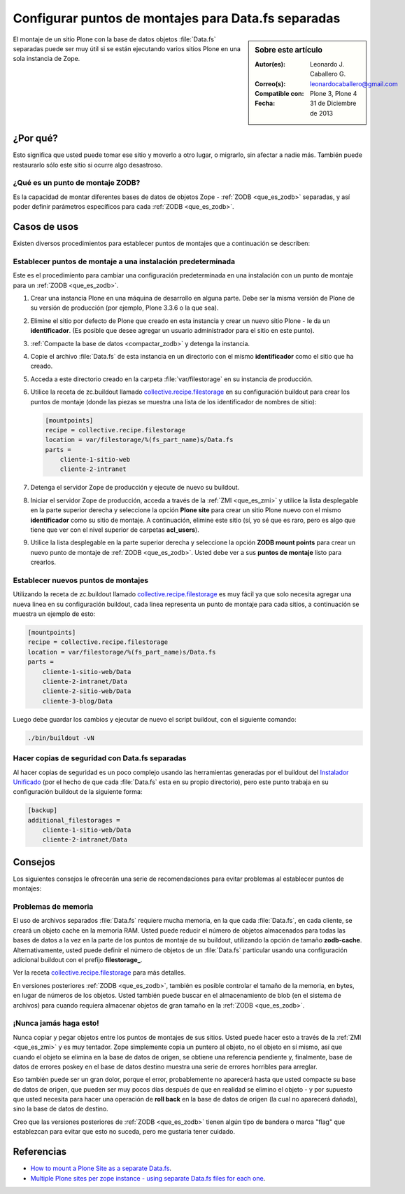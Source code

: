 .. -*- coding: utf-8 -*-

.. _puntos_montaje_zodb:

====================================================
Configurar puntos de montajes para Data.fs separadas
====================================================

.. sidebar:: Sobre este artículo

    :Autor(es): Leonardo J. Caballero G.
    :Correo(s): leonardocaballero@gmail.com
    :Compatible con: Plone 3, Plone 4
    :Fecha: 31 de Diciembre de 2013

El montaje de un sitio Plone con la base de datos objetos :file:`Data.fs` 
separadas puede ser muy útil si se están ejecutando varios sitios Plone 
en una sola instancia de Zope.


¿Por qué?
=========

Esto significa que usted puede tomar ese sitio y moverlo a otro lugar, 
o migrarlo, sin afectar a nadie más. También puede restaurarlo sólo 
este sitio si ocurre algo desastroso.

¿Qué es un punto de montaje ZODB?
----------------------------------

Es la capacidad de montar diferentes bases de datos de objetos Zope - 
:ref:`ZODB <que_es_zodb>` separadas, y así poder definir parámetros 
específicos para cada :ref:`ZODB <que_es_zodb>`.


Casos de usos
=============

Existen diversos procedimientos para establecer puntos de montajes que a
continuación se describen:


Establecer puntos de montaje a una instalación predeterminada
-------------------------------------------------------------

Este es el procedimiento para cambiar una configuración predeterminada en una
instalación con un punto de montaje para un :ref:`ZODB <que_es_zodb>`.


1.  Crear una instancia Plone en una máquina de desarrollo en alguna
    parte. Debe ser la misma versión de Plone de su versión de producción
    (por ejemplo, Plone 3.3.6 o la que sea).

2.  Elimine el sitio por defecto de Plone que creado en esta instancia y
    crear un nuevo sitio Plone - le da un **identificador**. (Es posible que
    desee agregar un usuario administrador para el sitio en este punto).

3.  :ref:`Compacte la base de datos <compactar_zodb>` y detenga la instancia.

4.  Copie el archivo :file:`Data.fs` de esta instancia en un directorio con el
    mismo **identificador** como el sitio que ha creado.

5.  Acceda a este directorio creado en la carpeta :file:`var/filestorage` en su
    instancia de producción.

6.  Utilice la receta de zc.buildout llamado `collective.recipe.filestorage`_ 
    en su configuración buildout para crear los puntos de montaje (donde las piezas 
    se muestra una lista de los identificador de nombres de sitio):

    .. code-block:: cfg

      [mountpoints]
      recipe = collective.recipe.filestorage
      location = var/filestorage/%(fs_part_name)s/Data.fs
      parts =
          cliente-1-sitio-web
          cliente-2-intranet

7.  Detenga el servidor Zope de producción y ejecute de nuevo su
    buildout.

8.  Iniciar el servidor Zope de producción, acceda a través de la :ref:`ZMI <que_es_zmi>`
    y utilice la lista desplegable en la parte superior derecha y seleccione 
    la opción **Plone site** para crear un sitio Plone nuevo con el mismo 
    **identificador** como su sitio de montaje.
    A continuación, elimine este sitio (sí, yo sé que es raro, pero es algo
    que tiene que ver con el nivel superior de carpetas **acl_users**).

9.  Utilice la lista desplegable en la parte superior derecha y seleccione 
    la opción **ZODB mount points** para crear un nuevo punto de montaje 
    de :ref:`ZODB <que_es_zodb>`. Usted debe ver a sus **puntos de montaje** listo para crearlos.


Establecer nuevos puntos de montajes
------------------------------------

Utilizando la receta de zc.buildout llamado `collective.recipe.filestorage`_ 
es muy fácil ya que solo necesita agregar una nueva linea en su configuración 
buildout, cada linea representa un punto de montaje para cada sitios, a continuación 
se muestra un ejemplo de esto:

.. code-block:: cfg
  
  [mountpoints]
  recipe = collective.recipe.filestorage
  location = var/filestorage/%(fs_part_name)s/Data.fs
  parts =
      cliente-1-sitio-web/Data
      cliente-2-intranet/Data
      cliente-2-sitio-web/Data
      cliente-3-blog/Data

Luego debe guardar los cambios y ejecutar de nuevo el script buildout, con el 
siguiente comando:

.. code-block:: sh
  
  ./bin/buildout -vN


Hacer copias de seguridad con Data.fs separadas
-----------------------------------------------

Al hacer copias de seguridad es un poco complejo usando las
herramientas generadas por el buildout del `Instalador Unificado`_ (por
el hecho de que cada :file:`Data.fs` esta en su propio directorio), pero este
punto trabaja en su configuración buildout de la siguiente forma:

.. code-block:: cfg

  [backup]
  additional_filestorages =
      cliente-1-sitio-web/Data
      cliente-2-intranet/Data


Consejos
========

Los siguientes consejos le ofrecerán una serie de recomendaciones para evitar
problemas al establecer puntos de montajes:

Problemas de memoria
--------------------

El uso de archivos separados :file:`Data.fs` requiere mucha memoria, en la que cada
:file:`Data.fs`, en cada cliente, se creará un objeto cache en la memoria RAM. Usted
puede reducir el número de objetos almacenados para todas las bases de datos
a la vez en la parte de los puntos de montaje de su buildout, utilizando la
opción de tamaño **zodb-cache**. Alternativamente, usted puede definir el
número de objetos de un :file:`Data.fs` particular usando una configuración adicional
buildout con el prefijo **filestorage_**.

Ver la receta `collective.recipe.filestorage`_ para más
detalles.

En versiones posteriores :ref:`ZODB <que_es_zodb>`, también es posible controlar 
el tamaño de la memoria, en bytes, en lugar de números de los objetos. Usted 
también puede buscar en el almacenamiento de blob (en el sistema de archivos) 
para cuando requiera almacenar objetos de gran tamaño en la :ref:`ZODB <que_es_zodb>`.

¡Nunca jamás haga esto!
-----------------------

Nunca copiar y pegar objetos entre los puntos de montajes de sus sitios.
Usted puede hacer esto a través de la :ref:`ZMI <que_es_zmi>` y es muy 
tentador. Zope simplemente copia un puntero al objeto, no el objeto en sí 
mismo, así que cuando el objeto se elimina en la base de datos de origen, 
se obtiene una referencia pendiente y, finalmente, base de datos de errores 
poskey en el base de datos destino muestra una serie de errores horribles 
para arreglar.

Eso también puede ser un gran dolor, porque el error, probablemente no
aparecerá hasta que usted compacte su base de datos de origen, que pueden ser
muy pocos días después de que en realidad se elimino el objeto - y por
supuesto que usted necesita para hacer una operación de **roll back** en la 
base de datos de origen (la cual no aparecerá dañada), sino la base de datos 
de destino.

Creo que las versiones posteriores de :ref:`ZODB <que_es_zodb>` tienen algún 
tipo de bandera o marca "flag" que establezcan para evitar que esto no suceda, 
pero me gustaría tener cuidado.

Referencias
===========

- `How to mount a Plone Site as a separate Data.fs`_.
- `Multiple Plone sites per zope instance - using separate Data.fs files for each one`_.

.. _collective.recipe.filestorage: http://pypi.python.org/pypi/collective.recipe.filestorage
.. _Instalador Unificado: http://plone.org/countries/conosur/documentacion/instalando-plone-3-con-el-instalador-unificado
.. _How to mount a Plone Site as a separate Data.fs: http://webteam.medsci.ox.ac.uk/integrators-developers/separatedatafs
.. _Multiple Plone sites per zope instance - using separate Data.fs files for each one: http://plone.org/documentation/kb/multiple-plone-sites-per-zope-instance-using-separate-data-fs-files-for-each-one